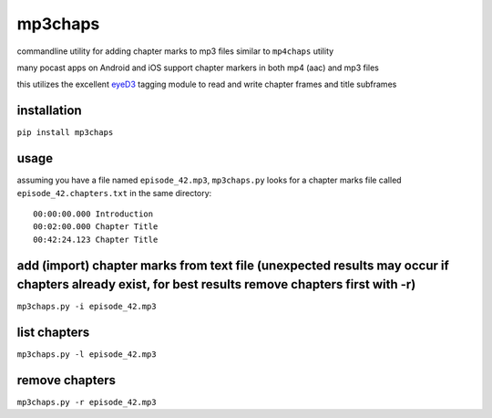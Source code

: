 mp3chaps
========

commandline utility for adding chapter marks to mp3 files similar to ``mp4chaps`` utility

many pocast apps on Android and iOS support chapter markers in both mp4 (aac) and mp3 files

this utilizes the excellent `eyeD3 <https://github.com/nicfit/eyeD3>`_ tagging module to read and write chapter frames and title subframes

installation
------------

``pip install mp3chaps``

usage
-----

assuming you have a file named ``episode_42.mp3``, ``mp3chaps.py`` looks for a chapter marks file called ``episode_42.chapters.txt`` in the same directory::

    00:00:00.000 Introduction
    00:02:00.000 Chapter Title
    00:42:24.123 Chapter Title

add (import) chapter marks from text file (unexpected results may occur if chapters already exist, for best results remove chapters first with -r)
-----------------

``mp3chaps.py -i episode_42.mp3``

list chapters
-------------

``mp3chaps.py -l episode_42.mp3``

remove chapters
---------------

``mp3chaps.py -r episode_42.mp3``

